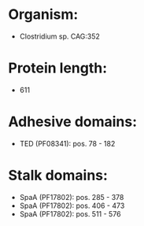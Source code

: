 * Organism:
- Clostridium sp. CAG:352
* Protein length:
- 611
* Adhesive domains:
- TED (PF08341): pos. 78 - 182
* Stalk domains:
- SpaA (PF17802): pos. 285 - 378
- SpaA (PF17802): pos. 406 - 473
- SpaA (PF17802): pos. 511 - 576

